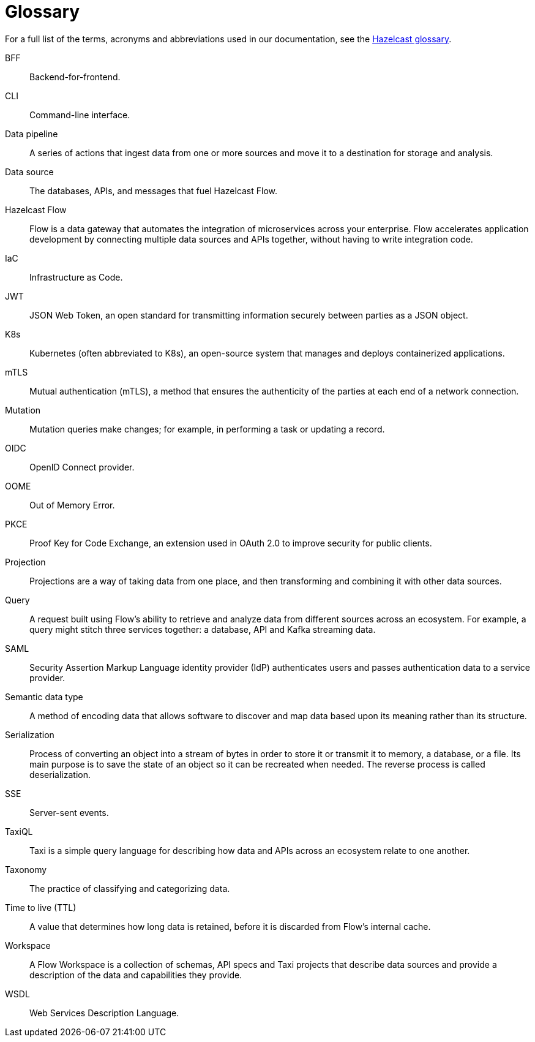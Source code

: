 = Glossary
:description: Glossary of {short-product-name} terms, acronyms and abbreviations 

For a full list of the terms, acronyms and abbreviations used in our documentation, see the https://docs.hazelcast.com/hazelcast/latest/glossary[Hazelcast glossary].

[glossary]
BFF:: Backend-for-frontend.
CLI:: Command-line interface. 
Data pipeline:: A series of actions that ingest data from one or more sources and move it to a destination for storage and analysis.

Data source:: The databases, APIs, and messages that fuel Hazelcast Flow. 
Hazelcast Flow:: Flow is a data gateway that automates the integration of microservices across your enterprise. Flow accelerates application development by connecting multiple data sources and APIs together, without having to write integration code.
IaC:: Infrastructure as Code.
JWT:: JSON Web Token, an open standard for transmitting information securely between parties as a JSON object.
K8s:: Kubernetes (often abbreviated to K8s), an open-source system that manages and deploys containerized applications.
mTLS:: Mutual authentication (mTLS), a method that ensures the authenticity of the parties at each end of a network connection.
Mutation:: Mutation queries make changes; for example, in performing a task or updating a record.
OIDC:: OpenID Connect provider.
OOME:: Out of Memory Error.
PKCE:: Proof Key for Code Exchange, an extension used in OAuth 2.0 to improve security for public clients.
Projection:: Projections are a way of taking data from one place, and then transforming and combining it with other data sources.
Query:: A request built using Flow's ability to retrieve and analyze data from different sources across an ecosystem. For example, a query might stitch three services together: a database, API and Kafka streaming data.
SAML:: Security Assertion Markup Language identity provider (IdP) authenticates users and passes authentication data to a service provider. 
Semantic data type:: A method of encoding data that allows software to discover and map data based upon its meaning rather than its structure.
Serialization:: Process of converting an object into a stream of bytes in order to store it or transmit it to memory, a database, or a file. Its main purpose is to save the state of an object so it can be recreated when needed. The reverse process is called deserialization.
SSE:: Server-sent events.
TaxiQL:: Taxi is a simple query language for describing how data and APIs across an ecosystem relate to one another.
Taxonomy:: The practice of classifying and categorizing data. 
Time to live (TTL):: A value that determines how long data is retained, before it is discarded from Flow's internal cache.
Workspace:: A Flow Workspace is a collection of schemas, API specs and Taxi projects that describe data sources and provide a description of the data and capabilities they provide.
WSDL:: Web Services Description Language.
